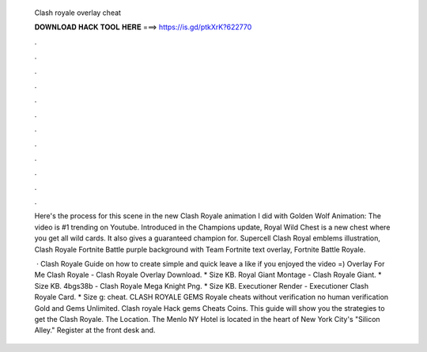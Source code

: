   Clash royale overlay cheat
  
  
  
  𝐃𝐎𝐖𝐍𝐋𝐎𝐀𝐃 𝐇𝐀𝐂𝐊 𝐓𝐎𝐎𝐋 𝐇𝐄𝐑𝐄 ===> https://is.gd/ptkXrK?622770
  
  
  
  .
  
  
  
  .
  
  
  
  .
  
  
  
  .
  
  
  
  .
  
  
  
  .
  
  
  
  .
  
  
  
  .
  
  
  
  .
  
  
  
  .
  
  
  
  .
  
  
  
  .
  
  Here's the process for this scene in the new Clash Royale animation I did with Golden Wolf Animation:  The video is #1 trending on Youtube. Introduced in the Champions update, Royal Wild Chest is a new chest where you get all wild cards. It also gives a guaranteed champion for. Supercell Clash Royal emblems illustration, Clash Royale Fortnite Battle purple background with Team Fortnite text overlay, Fortnite Battle Royale.
  
   · Clash Royale Guide on how to create simple and quick  leave a like if you enjoyed the video =) Overlay For Me Clash Royale - Clash Royale Overlay Download. * Size KB. Royal Giant Montage - Clash Royale Giant. * Size KB. 4bgs38b - Clash Royale Mega Knight Png. * Size KB. Executioner Render - Executioner Clash Royale Card. * Size g: cheat. CLASH ROYALE GEMS  Royale cheats without verification no human verification Gold and Gems Unlimited. Clash royale Hack gems Cheats Coins. This guide will show you the strategies to get the Clash Royale. The Location. The Menlo NY Hotel is located in the heart of New York City's "Silicon Alley." Register at the front desk and.
